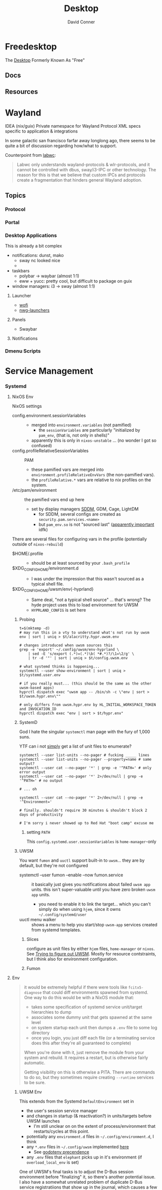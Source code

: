 :PROPERTIES:
:ID:       da888d96-a444-49f7-865f-7b122c15b14e
:END:
#+TITLE: Desktop
#+AUTHOR:    David Conner
#+EMAIL:     noreply@te.xel.io
#+DESCRIPTION: Desktop Tools/Utilities

* Freedesktop

The [[id:da888d96-a444-49f7-865f-7b122c15b14e][Desktop]] Formerly Known As "Free"


** Docs


** Resources

* Wayland

**** IDEA (nix/guix) Private namespace for Wayland Protocol XML specs specific to application & integrations

In some galactic san francisco farfar away longlong ago, there seems to be quite
a bit of discussion regarding how/what to support.

Counterpoint from [[https://labwc.github.io/][labwc]]:

#+begin_quote
Labwc only understands wayland-protocols & wlr-protocols, and it cannot be
controlled with dbus, sway/i3-IPC or other technology. The reason for this is
that we believe that custom IPCs and protocols create a fragmentation that
hinders general Wayland adoption.
#+end_quote


** Topics

*** Protocol

*** Portal

*** Desktop Applications

This is already a bit complex

+ notifications: dunst, mako
  - sway nc looked nice
  -
+ taskbars
  - polybar -> waybar (almost 1:1)
  - eww + yucc: pretty cool, but difficult to package on guix
+ window managers: i3 -> sway (almost 1:1)


**** Launcher

+ [[https://hg.sr.ht/~schoopta/wofi][wofi]]
+ [[https://github.com/nwg-piotr/nwg-launchers][nwg-launchers]]

**** Panels

+ Swaybar

**** Notifications

*** Dmenu Scripts
* Service Management
*** Systemd

**** NixOS Env

NixOS settings

+ config.environment.sessionVariables ::
  + merged into =environment.variables= (not pamified)
    - the =sessionVariables= are particularly "initialized by =pam_env=, (that is,
      not only in shells)"
  + apparently this is only in =nixos-unstable= ... (no wonder I got so confused)
+ config.profileRelativeSessionVariables :: PAM
  - these pamified vars are merged into =environment.profileRelativeEnvVars= (the
    non-pamified vars).
  - the =profileRelative.*= vars are relative to nix profiles on the system.
+ /etc/pam/environment :: the pamified vars end up here
  - set by display managers [[https://github.com/NixOS/nixpkgs/blob/85fe7380cc14e96a569f53fc07133b2db55049d9/nixos/modules/services/display-managers/sddm.nix#L367-L402][SDDM]], GDM, Cage, LightDM
    - for SDDM, several configs are created as =security.pam.services.<name>=
    - but =pam_env.so= is not "sourced last" ([[https://www.reddit.com/r/archlinux/comments/l0ascx/pam_env_is_being_deprecated_any_alternatives/][apparently important]] idfk)

There are several files for configuring vars in the profile (potentially outside
of =nixos-rebuild=)

+ $HOME/.profile ::
  - should be at least sourced by your =.bash_profile=
+ $XDG_CONFIG_HOME/environment.d ::
  - I was under the impression that this wasn't sourced as a typical shell file.
+ $XDG_CONFIG_HOME/uwsm/env{-hyprland} ::
  - Same deal, "not a typical shell source" ... that's wrong? The hyde project
    uses this to load environment for UWSM
  - =HYPRLAND_CONFIG= is set here

***** Probing

#+begin_src shell
t=$(mktemp -d)
# may run this in a vty to understand what's not run by uwsm
env | sort | uniq > $t/alacritty.hypr.uwsm.env

# changes introduced when uwsm sources this
grep -e 'export' ~/.config/uwsm/env-hyprland \
    | sed -E 's/export (.*)=(.*)\b( *#.*)?/\1=\2/g' \
    | tr -d '"' | sort | uniq > $t/config.uwsm.env

# what systemd thinks is happening...
systemctl --user show-environment | sort | uniq > $t/systemd.user.env

# if you really must... (this should be the same as the other uwsm-based apps)
hyprctl dispatch exec "uwsm app -- /bin/sh -c \"env | sort > $t/uwsm.hypr.env\""

# only differs from uwsm.hypr.env by HL_INITIAL_WORKSPACE_TOKEN and INVOCATION_ID
hyprctl dispatch exec "env | sort > $t/hypr.env"
#+end_src
***** SystemD

God I hate the singular =systemctl= man page with the fury of 1,000 suns.

YTF can i not _simply_ get a list of unit files to enumerate?

#+begin_src shell
systemctl --user list-units --no-pager # fucking _____ lines
systemctl --user list-units --no-pager --property=name # same output?
systemctl --user cat --no-pager '*' | grep -e '^PATH=' # only error output
systemctl --user cat --no-pager '*' 2>/dev/null | grep -e '^PATH=' # no output

# ... oh

systemctl --user cat --no-pager '*' 2>/dev/null | grep -e '^Environment='

# finally. shouldn't require 30 minutes & shouldn't block 2 days of productivity

# I'm sorry i never showed up to Red Hat "boot camp" excuse me
#+end_src

****** setting =PATH=

This =config.systemd.user.sessionVariables= is =home-manager=-only



***** UWSM

You want =fumon= and =uuctl= support built-in to =uwsm=... they are by default, but
they're not configured

+ systemctl --user fumon --enable --now fumon.service :: it basically just gives
  you notifications about failed =uwsm app= units. this isn't super-valuable until
  you have zero broken =uwsm app= units.
  - you need to enable it to link the target... which you can't simply do when
   using =hjem=, since it owns =~/.config/systemd/user=
+ uuctl menu walker :: shows a menu to help you start/stop =uwsm-app= services
  created from systemd templates.

****** Slices

configure as unit files by either =hjem= files, =home-manager= or =nixos=. See [[https://www.reddit.com/r/hyprland/comments/1ij420c/trying_ro_figure_out_uwsm/][Trying
to figure out UWSM]]. Mostly for resource contstraints, but I think also for
environment configuration.

****** Fumon

**** Env

#+begin_quote
it would be extremely helpful if there were tools like =fcitx5-diagnose= that
could diff environments spawned from systemd. One way to do this would be with a
NixOS module that:

- takes some specification of systemd service unit/target hierarchies to dump
- associates some dummy unit that gets spawned at the same level
- on system startup each unit then dumps a =.env= file to some log directory
- once you login, you just diff each file (or a terminating service does this
  after they're all guaranteed to complete)

When you're done with it, just remove the module from your system and rebuild.
It requires a restart, but is otherwise fairly automatic.

Getting visibility on this is otherwise a PITA. There are commands to do so, but
they sometimes require creating =--runtime= services to be sure.
#+end_quote

***** UWSM Env

This extends from the Systemd =DefaultEnvironment= set in

- the user's session service manager
- and changes in startup (& reactivation?) in units/targets before UWSM launches
  - I'm still unclear on on the extent of process/environment that
    restarts/cycles at this point.
- potentially any =environment.d= files in =~/.config/environment.d=, I think
- any =*.env= files in =~/.config/uwsm= implemented [[https://github.com/abenz1267/elephant/blob/master/pkg/common/config.go#L37][here]]
  - See [[https://github.com/joho/godotenv?tab=readme-ov-file#precedence--conventions][godotenv precendence]]
- any =.env= files that =elephant= picks up in it's environment (if
  =overload_local_env= is set)

One of UWSM's final tasks is to adjust the D-Bus session environment before
"finalizing" it, so there's another potential issue. I also have a somewhat
unrelated problem of duplicate D-Bus service registratiions that show up in the
journal, which causes a few issues later on.

Diffing these environments is a PITA.

Elephant and Walker can test this to some extent, but I'm unsure of how =elephant=
resets the environment.

+ When I use =walker --dmenu= via this script
+ which gets launched via =hyprctl dispatch exec ...=
+ Then I get an alacritty without colorized =man= pages

#+begin_example shell
#!/usr/bin/env bash
manquery="$(walker --dmenu --keepopen -p "Query for man -k ...")"
manpage="$(man -k "$manquery" | cut -d' ' -f1,2 | walker --dmenu -p "Open ..." | cut -f1 -d' ')"
setsid uwsm app -- alacritty --class 'Alacritty:org.dc.tuitray' -T 'tuitray:man' -e man "$manpage"
#+end_example

This terminal launches under the original =hyprland= environment. I was writing
this up bc I thought that =walker= was triggering elephant to spawn a process, but
digging deeper, it's a combination of =hyprland= and =alacritty=.

The first two commands here give me colorized man pages.

#+begin_src shell
alacritty --class 'Alacritty:org.dc.tuitray' -T 'tuitray:man' -e man lvs
uwsm app -- \
    alacritty --class 'Alacritty:org.dc.tuitray' -T 'tuitray:man' -e man lvs
hyprctl dispatch exec \
    "uwsm app -- \
          alacritty --class 'Alacritty:org.dc.tuitray' -T 'tuitray:man' -e man lvs"
#+end_src

They ran from an =uwsm app -- alacritty= process, so I think alacritty doesn't
=source ~/.bashrc= when started in this way.... ugh so nevermind

#+begin_src shell
# Running as `bash -c 'man lvs'` works... but makes me a bit nervous
#
# - a better way is using `alacritty --config-file $config man lvs`
# - the interpolated command via dmenu is the last arg (alacritty) of the last
#   arg (uwsm) ... which is one less degree of quoting
hyprctl dispatch exec \
    "uwsm app -- \
          alacritty --class 'Alacritty:org.dc.tuitray' -T 'tuitray:man' \
               -e /usr/bin/env bash -ic 'man lvs'"
#+end_src

***** Systemd Env

+ Elephant can load =.env= files in the configuration directories it searches, so
  that processes it spawns will have a consistent =uwsm= environment.
+ Another option: fix this in =sysstemd.user.extraConfig= by overriding what
  =programs.hyprland.systemd.setPath.enable= would otherwise set, which is
  probably not where you want to set it

#+begin_src shell
DefaultEnvironment="PATH=/run/wrappers/bin:/etc/profiles/per-user/%u/bin:/nix/var/nix/profiles/default/bin:/run/current-system/sw/bin:\$PATH"
echo $DefaultEnvironment | tr ':' '\n'
#+end_src

#+RESULTS:
| PATH=/run/wrappers/bin            |
| /etc/profiles/per-user/%u/bin     |
| /nix/var/nix/profiles/default/bin |
| /run/current-system/sw/bin        |
| $PATH                             |
* Xorg Desktops

** Launcher

+ Rofi
+ DMenu

** Panels

+ Polybar

** Notifications

+ Dunst


* Misc Tools

** Usability

+ [[github:fennerm/flashfocus][Flash Focus]]


* XDG Free Desktop


** Docs

*** Gitlab

+ [[https://gitlab.freedesktop.org/explore/groups][Groups]] (hmmm maybe a good place to start)

*** [[https://freedesktop.org/wiki/Specifications/][Specifications]]

All the specifications are readable as XML files ... [[https://gitlab.freedesktop.org/xdg/xdg-specs][xdg/xdg-specs]]

+ [[https://freedesktop.org/wiki/Specifications/icon-theme-spec/][icon-theme-spec]]

*** Ontologies

+ [[https://gitlab.freedesktop.org/archived-projects/shared-desktop-ontologies][shared-desktop-ontologies]], an archived project, but contains RDF
  specifications for objects on the desktop

** Resources

** Topics

*** Menu

**** Desktop Files
**** Telepathy

+ Developer's Manual
+ [[https://telepathy.freedesktop.org/spec/][D-Bus Interface Spec]]
+ [[https://telepathy.freedesktop.org/doc/telepathy-glib-1/][glib api reference]]
  - [[https://telepathy.freedesktop.org/doc/telepathy-glib-1/telepathy-glib-dtmf.html][DTMF dialstring interpreter]] (so you can dial out of the matrix)
+ [[https://telepathy.freedesktop.org/resources/][Telepathy resources]]

Useful mainly to see how other devs thought they'd solve the "many-to-many
Notifications from Social Media Hellscape" problem. Enough metadata in the glib
docs & source to construct UML/diagrams. That's nice.

#+begin_quote
meet David. David learns about Design Patterns book in 2011. David cannot afford
Design Patterns Book until 2022. David has no time to read it. David is failing
Statics/Physics bc ... well nevermind.
#+end_quote

This looks like kinda a lot of well-done work (by two developers? idk) that was
basically usurped by corporate america to eventually settle into the Git Forge
of Forgotten Dreams.

Looking at the d-bus specifications and glib types, it seems that Telepathy
probably would've solved a lot of problems that I have.

+ Several devices run d-bus service(s)
+ The d-bus service(s) provide an interface to "channels"
+ Devices specify which channels/events/etc they'd like to receive updates for
+ The devices display current information ... without depending on remote
  services to synchronize state/cache (which is "the hard part" or "a hard
  part")

**** Autostart

*** XDG User Dirs

This requires the =xdg-user-dirs= tool

See [[https://wiki.archlinux.org/title/XDG_user_directories][XDG User Directories]] for more info. This file allows directories like
=$HOME/Documents= to survive reinstallation of systems & home directories in a
sane way.

#+begin_src sh :result none :eval no
dirsfile=$XDG_CONFIG_HOME/user-dirs.dirs

# overwrite (requires stow .)
echo > $dirsfile
echo "XDG_DOCUMENTS_DIR=\"$_DATA/xdg/Documents\"" >> $dirsfile
echo "XDG_MUSIC_DIR=\"$_DATA/xdg/Music\"" >> $dirsfile
echo "XDG_PICTURES_DIR=\"$_DATA/xdg/Pictures\"" >> $dirsfile
echo "XDG_VIDEOS_DIR=\"$_DATA/xdg/Videos\"" >> $dirsfile
echo "XDG_TEMPLATES_DIR=\"$_DATA/xdg/Templates\"" >> $dirsfile

# and ignore these
#XDG_DESKTOP_DIR="$_DATA/xdg/Desktop"
#XDG_DOWNLOADS_DIR="$_DATA/xdg/Downloads"
#XDG_PUBLICSHARE_DIR="$_DATA/xdg/Public"
#+end_src

**** Note

=xdg-user-dirs-update= will replace everything if anything is invalid (only
=$HOME/yyy= or =/path/to/yyy= is valid) .it will autoupdate everything if any
dirs don't exist
** Issues
+ [[https://bbs.archlinux.org/viewtopic.php?id=227166][Expanding =XDG_DATA_DIRS= in =.pam_environment=:]]

*** Desktop Entries

**** Hidden

I've run into some other confusing issues but not this one. According to the
[[https://specifications.freedesktop.org/desktop-entry-spec/latest/recognized-keys.html][Desktop Entry Spec]]

#+begin_quote
Hidden should have been called Deleted. It means the user deleted (at their
level) something that was present (at an upper level, e.g. in the system dirs).
It's strictly equivalent to the .desktop file not existing at all, as far as
that user is concerned. This can also be used to "uninstall" existing files
(e.g. due to a renaming) - by letting make install install a file with
Hidden=true in it.
#+end_quote


* Applications


** Media

*** MPD

+ beets (library management)
  - see ./Scrumplex/dotfiles/beets/.config/systemd/user/beets-mpdstats.service
+ MPRIS :: protocol to remotely control a music player (is this necessary?)
  - see ./phundrak/
+ mpd.conf :: is this necessary for the player or the clients?
+ [[https://github.com/metabrainz][metabrainz/picard]] automated tagging of music
  - github org has other projects for data analysis on music

#+begin_quote
what is MPRIS? MPD? MPV? idk.... this is kind of a huge hangup for me. i have
something of a network, but I don't use wifi (and mDNS isn't set up), so
basically no streaming works from Linux devices to your general media
players. It maybe would on WiFi, but usually requires a few extra steps

(on EVERY installation, hence why i value deterministically recreating my linux
installation!)

I can set this MPD stuff up, but every time I go to do it, I have no idea where
to get started. It doesn't seem like a priority. There are other blockers: hey,
i'll just .. use. this computer... that only has DisplayPort ... fuck.

Learning about this stuff is easy, as long as you have a mentor, Linux User
Group or group of friends who are all doing it at the same time. For whatever
reasons (mostly circumstantial), I've missed out on a lot of that.
#+end_quote

*** MPV

* Design

** Resourcse

+ [[https://blog.buddiesofbudgie.org/state-of-the-budgie-may-2022/][State of the Budgie: May 2022]] long post about organizing work for a desktop
  environment.

* Footnotes
[fn:WHINE]: Confusing for someone who -- until very recently thought MISO was a
[[https://gitlab.manjaro.org/search?search=miso&nav_source=navbar&project_id=35&group_id=9&search_code=true&repository_ref=master][tasty soup]]. I used Manjaro on/off from 2013? through 2019?. I originally
installed Archlinux in beginning 2012 before the easy script installer -- by
running the iso, setting up filesystems and using the tooling to pick & place
pacman db, vmlinuz & initramfs.
- I never knew about [[https://gitlab.manjaro.org/tools/development-tools/manjaro-tools/-/blob/master/Makefile][manjaro-tools]] or Arch ISO tooling (or deb/rpm equivalents)
- I once experimented with a secondary package root for pacman using =aurutils=,
  but only got this working once really. I didn't quite understand what my
  =/opt/ions= were.
- I've only ever used =pacman=, =yay= and one or two GUI apps.
- I loved customization (keybindings, functional stuff for automation & scripts)
  and the idea that there were far fewer constraints than on Windows/Mac ... but
  I had _zero_ idea that the proper tool to use was packages
I stumbled upon [[https://gitlab.com/garuda-linux?filter=iso][Garuda's Gitlab]] in response to a bout of desperate googling for
something or another.
